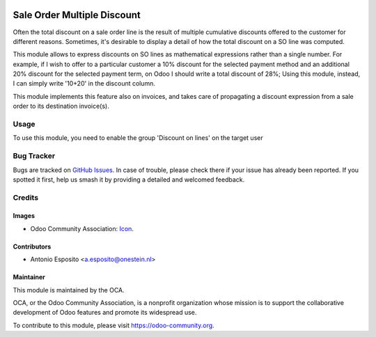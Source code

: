 .. image:: https://img.shields.io/badge/licence-AGPL--3-blue.svg
   :target: http://www.gnu.org/licenses/agpl-3.0-standalone.html
   :alt: License: AGPL-3

============================
Sale Order Multiple Discount
============================

Often the total discount on a sale order line is the result of multiple cumulative discounts offered
to the customer for different reasons. Sometimes, it's desirable to display a detail of how the total
discount on a SO line was computed.

This module allows to express discounts on SO lines as mathematical expressions rather than a single number.
For example, if I wish to offer to a particular customer a 10% discount for the selected payment method and
an additional 20% discount for the selected payment term, on Odoo I should write a total discount of 28%;
Using this module, instead, I can simply write '10+20' in the discount column.

This module implements this feature also on invoices, and takes care of propagating a discount expression from
a sale order to its destination invoice(s).

Usage
=====

To use this module, you need to enable the group 'Discount on lines' on the target user

.. image:: https://odoo-community.org/website/image/ir.attachment/5784_f2813bd/datas
   :alt: Try me on Runbot
   :target: https://runbot.odoo-community.org/runbot/167/11.0

Bug Tracker
===========

Bugs are tracked on `GitHub Issues
<https://github.com/OCA/sale-workflow/issues>`_. In case of trouble, please
check there if your issue has already been reported. If you spotted it first,
help us smash it by providing a detailed and welcomed feedback.

Credits
=======

Images
------

* Odoo Community Association: `Icon <https://github.com/OCA/maintainer-tools/blob/master/template/module/static/description/icon.svg>`_.

Contributors
------------

* Antonio Esposito <a.esposito@onestein.nl>

Maintainer
----------

.. image:: https://odoo-community.org/logo.png
   :alt: Odoo Community Association
   :target: https://odoo-community.org

This module is maintained by the OCA.

OCA, or the Odoo Community Association, is a nonprofit organization whose
mission is to support the collaborative development of Odoo features and
promote its widespread use.

To contribute to this module, please visit https://odoo-community.org.
